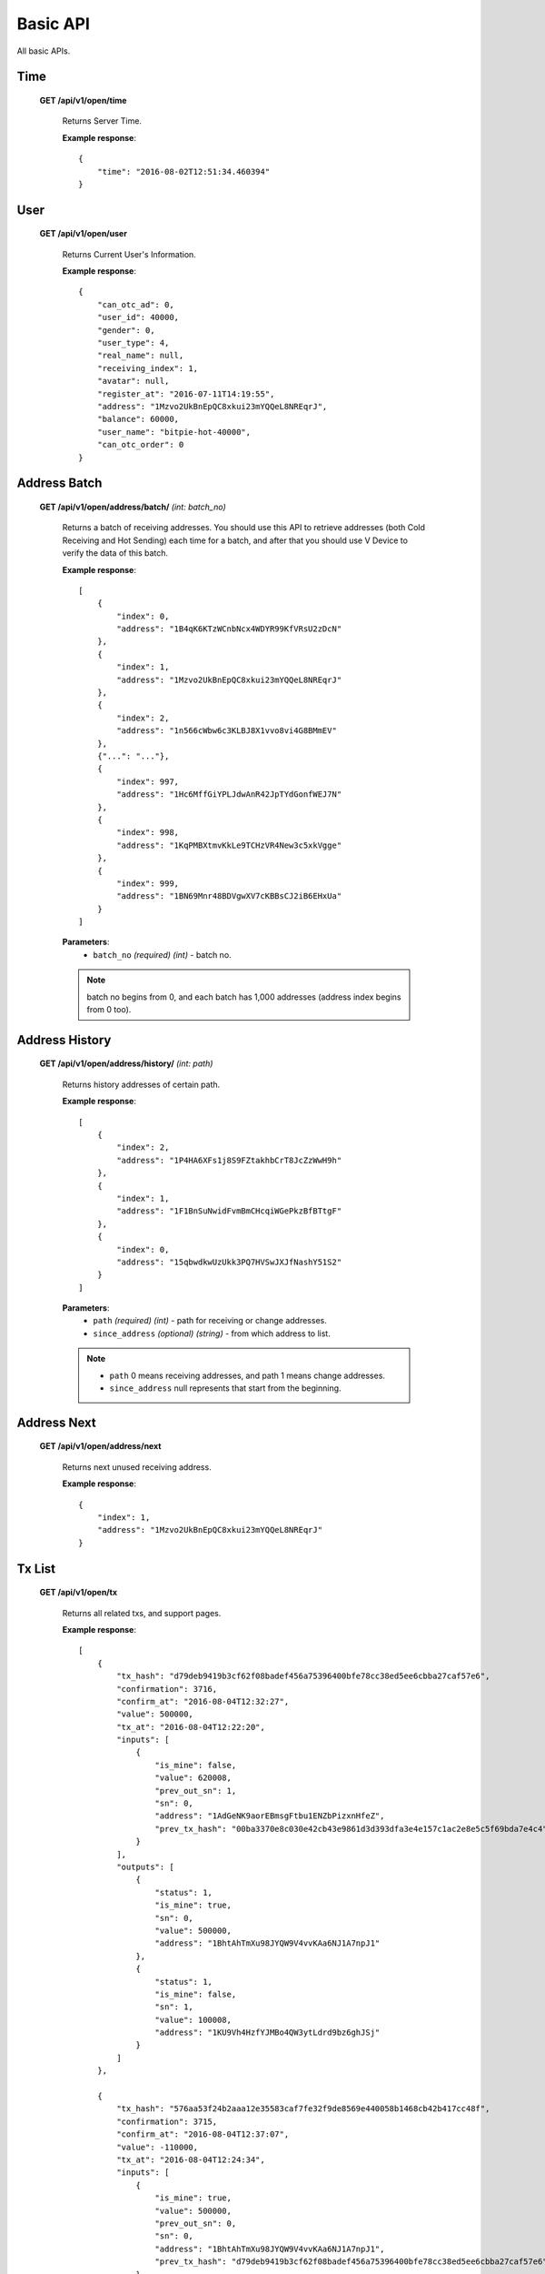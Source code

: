 .. _basic-api:

********************************************************************************
Basic API
********************************************************************************

All basic APIs.

Time
----

    **GET /api/v1/open/time**

        Returns Server Time.

        **Example response**::

            {
                "time": "2016-08-02T12:51:34.460394"
            }

User
----

    **GET /api/v1/open/user**

        Returns Current User's Information.

        **Example response**::

            {
                "can_otc_ad": 0,
                "user_id": 40000,
                "gender": 0,
                "user_type": 4,
                "real_name": null,
                "receiving_index": 1,
                "avatar": null,
                "register_at": "2016-07-11T14:19:55",
                "address": "1Mzvo2UkBnEpQC8xkui23mYQQeL8NREqrJ",
                "balance": 60000,
                "user_name": "bitpie-hot-40000",
                "can_otc_order": 0
            }

Address Batch
-------------

    **GET /api/v1/open/address/batch/** *(int: batch_no)*

        Returns a batch of receiving addresses. You should use this API to retrieve addresses (both Cold Receiving and Hot Sending) each time for a batch, and after that you should use V Device to verify the data of this batch.

        **Example response**::

            [
                {
                    "index": 0,
                    "address": "1B4qK6KTzWCnbNcx4WDYR99KfVRsU2zDcN"
                },
                {
                    "index": 1,
                    "address": "1Mzvo2UkBnEpQC8xkui23mYQQeL8NREqrJ"
                },
                {
                    "index": 2,
                    "address": "1n566cWbw6c3KLBJ8X1vvo8vi4G8BMmEV"
                },
                {"...": "..."},
                {
                    "index": 997,
                    "address": "1Hc6MffGiYPLJdwAnR42JpTYdGonfWEJ7N"
                },
                {
                    "index": 998,
                    "address": "1KqPMBXtmvKkLe9TCHzVR4New3c5xkVgge"
                },
                {
                    "index": 999,
                    "address": "1BN69Mnr48BDVgwXV7cKBBsCJ2iB6EHxUa"
                }
            ]

        **Parameters**:
            * ``batch_no`` *(required)* *(int)* - batch no.

        .. note:: batch no begins from 0, and each batch has 1,000 addresses (address index begins from 0 too).

Address History
---------------

    **GET /api/v1/open/address/history/** *(int: path)*

        Returns history addresses of certain path.

        **Example response**::

            [
                {
                    "index": 2,
                    "address": "1P4HA6XFs1j8S9FZtakhbCrT8JcZzWwH9h"
                },
                {
                    "index": 1,
                    "address": "1F1BnSuNwidFvmBmCHcqiWGePkzBfBTtgF"
                },
                {
                    "index": 0,
                    "address": "15qbwdkwUzUkk3PQ7HVSwJXJfNashY51S2"
                }
            ]

        **Parameters**:
            * ``path`` *(required)* *(int)* - path for receiving or change addresses.
            * ``since_address`` *(optional)* *(string)* - from which address to list.

        .. note::
            * ``path`` 0 means receiving addresses, and path 1 means change addresses.
            * ``since_address`` null represents that start from the beginning.

Address Next
------------

    **GET /api/v1/open/address/next**

        Returns next unused receiving address.

        **Example response**::

            {
                "index": 1,
                "address": "1Mzvo2UkBnEpQC8xkui23mYQQeL8NREqrJ"
            }

Tx List
-------

    **GET /api/v1/open/tx**

        Returns all related txs, and support pages.

        **Example response**::

            [
                {
                    "tx_hash": "d79deb9419b3cf62f08badef456a75396400bfe78cc38ed5ee6cbba27caf57e6", 
                    "confirmation": 3716, 
                    "confirm_at": "2016-08-04T12:32:27", 
                    "value": 500000, 
                    "tx_at": "2016-08-04T12:22:20", 
                    "inputs": [
                        {
                            "is_mine": false, 
                            "value": 620008, 
                            "prev_out_sn": 1, 
                            "sn": 0, 
                            "address": "1AdGeNK9aorEBmsgFtbu1ENZbPizxnHfeZ", 
                            "prev_tx_hash": "00ba3370e8c030e42cb43e9861d3d393dfa3e4e157c1ac2e8e5c5f69bda7e4c4"
                        }
                    ], 
                    "outputs": [
                        {
                            "status": 1, 
                            "is_mine": true, 
                            "sn": 0, 
                            "value": 500000, 
                            "address": "1BhtAhTmXu98JYQW9V4vvKAa6NJ1A7npJ1"
                        }, 
                        {
                            "status": 1, 
                            "is_mine": false, 
                            "sn": 1, 
                            "value": 100008, 
                            "address": "1KU9Vh4HzfYJMBo4QW3ytLdrd9bz6ghJSj"
                        }
                    ]
                }, 

                {
                    "tx_hash": "576aa53f24b2aaa12e35583caf7fe32f9de8569e440058b1468cb42b417cc48f", 
                    "confirmation": 3715, 
                    "confirm_at": "2016-08-04T12:37:07", 
                    "value": -110000, 
                    "tx_at": "2016-08-04T12:24:34", 
                    "inputs": [
                        {
                            "is_mine": true, 
                            "value": 500000, 
                            "prev_out_sn": 0, 
                            "sn": 0, 
                            "address": "1BhtAhTmXu98JYQW9V4vvKAa6NJ1A7npJ1", 
                            "prev_tx_hash": "d79deb9419b3cf62f08badef456a75396400bfe78cc38ed5ee6cbba27caf57e6"
                        }
                    ], 
                    "outputs": [
                        {
                            "status": 0, 
                            "is_mine": false, 
                            "sn": 0, 
                            "value": 100000, 
                            "address": "1Bitpie7nzdqcsHWYMVi4ePuY88hF2jr7E"
                        }, 
                        {
                            "status": 1, 
                            "is_mine": true, 
                            "sn": 1, 
                            "value": 390000, 
                            "address": "1M5CKnUywtfQBicDWFfbRQU7fVUACc71oT"
                        }
                    ]
                }, 

                {
                    "tx_hash": "f4f30ddf3379b30b49d1128989949e7e8d2754430fef56cb9e78e0d006371933", 
                    "confirmation": 3715, 
                    "confirm_at": "2016-08-04T12:37:07", 
                    "value": -110000, 
                    "tx_at": "2016-08-04T12:26:08", 
                    "inputs": [
                        {
                            "is_mine": true, 
                            "value": 390000, 
                            "prev_out_sn": 1, 
                            "sn": 0, 
                            "address": "1M5CKnUywtfQBicDWFfbRQU7fVUACc71oT", 
                            "prev_tx_hash": "576aa53f24b2aaa12e35583caf7fe32f9de8569e440058b1468cb42b417cc48f"
                        }
                    ], 
                    "outputs": [
                        {
                            "status": 0, 
                            "is_mine": false, 
                            "sn": 0, 
                            "value": 100000, 
                            "address": "1Bitpie7nzdqcsHWYMVi4ePuY88hF2jr7E"
                        }, 
                        {
                            "status": 1, 
                            "is_mine": true, 
                            "sn": 1, "value": 280000, 
                            "address": "13iUXsqRuuEXJGUtr9KKopsSnDpBQtqEQM"
                        }
                    ]
                }
            ]

        **Arguments**:
            * ``tx_hash`` *(optional)* *(str)* - from which tx_hash to retrieve txs.

        .. note:: txs are ordered by tx_time in asc. if tx_hash is not provided, it means to retrieve the earlist 20 txs. if provided, then returns 20 txs since this tx_hash. The is_mine field in inputs and outputs list should be used to determine whether this input's or output's address belongs to the user.

Tx Detail
---------

    **GET /api/v1/open/tx/detail/** *(str: tx_hash)*

        Returns tx details for specific tx.

        **Example response**::

            {
                "tx_hash": "1c56ac562ad216f3fe68e8142a7f28f4889886065cc77745af4c9ddaee17c6e1",
                "inputs": [
                    {
                        "is_mine": false,
                        "value": 2510000,
                        "prev_out_sn": 1,
                        "sn": 0,
                        "address": "19EbsdkWfihtQHn4CoN5Eoyzh7cqqPNSLR",
                        "prev_tx_hash": "6aac1207ced737dc5a576dc5812a1c38687a760e2e148e6e6b1f12c1bf121dc0"
                    }
                ],
                "confirmation": 908,
                "outputs": [
                    {
                        "status": 1,
                        "is_mine": true,
                        "sn": 0,
                        "value": 10000,
                        "address": "1B4qK6KTzWCnbNcx4WDYR99KfVRsU2zDcN"
                    },
                    {
                        "status": 1,
                        "is_mine": false,
                        "sn": 1,
                        "value": 2490000,
                        "address": "1BU1p3PU9MRcPrvggBmDEXokigZy5cxQso"
                    }
                ],
                "confirm_at": "2016-07-27T02:31:34",
                "value": 10000,
                "tx_at": "2016-07-27T02:21:53"
            }

        **Parameters**:
            * ``tx_hash`` *(required)* *(str)* - for which tx_hash to retrieve tx detail.
